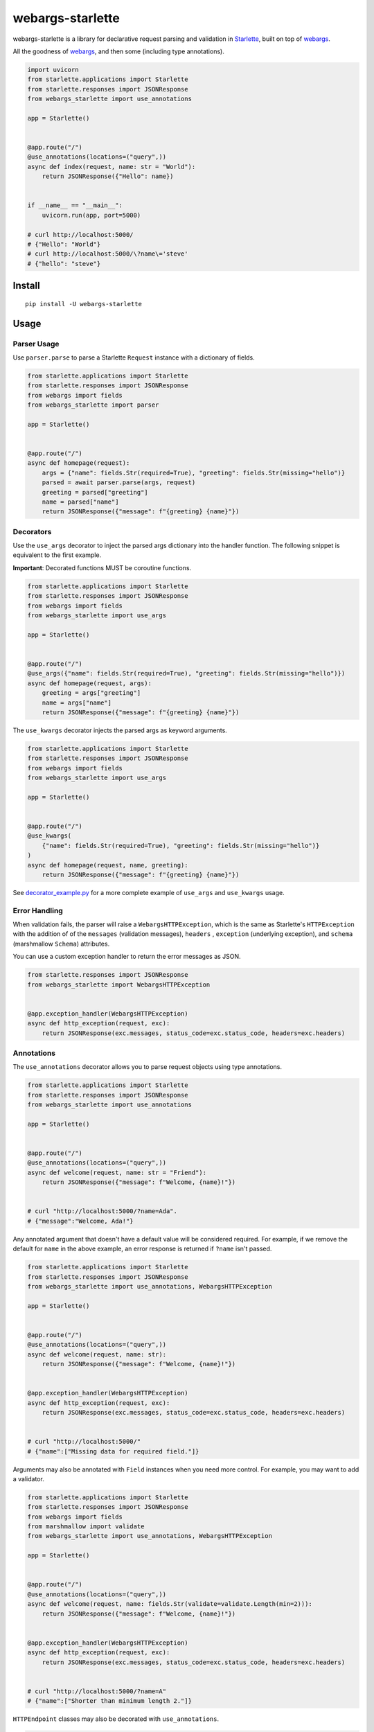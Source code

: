 *****************
webargs-starlette
*****************

.. image:: https://badgen.net/pypi/v/webargs-starlette
    :target: https://badge.fury.io/py/webargs-starlette
    :alt: PyPI version

.. image:: https://badgen.net/travis/sloria/webargs-starlette/master
    :target: https://travis-ci.org/sloria/webargs-starlette
    :alt: TravisCI build status

.. image:: https://badgen.net/badge/marshmallow/2,3?list=1
    :target: https://marshmallow.readthedocs.io/en/latest/upgrading.html
    :alt: marshmallow 2/3 compatible

.. image:: https://badgen.net/badge/code%20style/black/000
    :target: https://github.com/ambv/black
    :alt: code style: black


webargs-starlette is a library for declarative request parsing and
validation in `Starlette <https://github.com/encode/starlette>`_,
built on top of `webargs <https://github.com/marshmallow-code/webargs>`_.

All the goodness of `webargs <https://github.com/marshmallow-code/webargs>`_,
and then some (including type annotations).

.. code-block:: python

    import uvicorn
    from starlette.applications import Starlette
    from starlette.responses import JSONResponse
    from webargs_starlette import use_annotations

    app = Starlette()


    @app.route("/")
    @use_annotations(locations=("query",))
    async def index(request, name: str = "World"):
        return JSONResponse({"Hello": name})


    if __name__ == "__main__":
        uvicorn.run(app, port=5000)

    # curl http://localhost:5000/
    # {"Hello": "World"}
    # curl http://localhost:5000/\?name\='steve'
    # {"hello": "steve"}

Install
=======

::

    pip install -U webargs-starlette


Usage
=====

Parser Usage
------------

Use ``parser.parse`` to parse a Starlette ``Request`` instance with a
dictionary of fields.

.. code-block:: python

    from starlette.applications import Starlette
    from starlette.responses import JSONResponse
    from webargs import fields
    from webargs_starlette import parser

    app = Starlette()


    @app.route("/")
    async def homepage(request):
        args = {"name": fields.Str(required=True), "greeting": fields.Str(missing="hello")}
        parsed = await parser.parse(args, request)
        greeting = parsed["greeting"]
        name = parsed["name"]
        return JSONResponse({"message": f"{greeting} {name}"})


Decorators
----------

Use the ``use_args`` decorator to inject the parsed args
dictionary into the handler function. The following snippet is equivalent to the
first example.

**Important**: Decorated functions MUST be coroutine functions.

.. code-block:: python

    from starlette.applications import Starlette
    from starlette.responses import JSONResponse
    from webargs import fields
    from webargs_starlette import use_args

    app = Starlette()


    @app.route("/")
    @use_args({"name": fields.Str(required=True), "greeting": fields.Str(missing="hello")})
    async def homepage(request, args):
        greeting = args["greeting"]
        name = args["name"]
        return JSONResponse({"message": f"{greeting} {name}"})


The ``use_kwargs`` decorator injects the parsed args as keyword arguments.

.. code-block:: python

    from starlette.applications import Starlette
    from starlette.responses import JSONResponse
    from webargs import fields
    from webargs_starlette import use_args

    app = Starlette()


    @app.route("/")
    @use_kwargs(
        {"name": fields.Str(required=True), "greeting": fields.Str(missing="hello")}
    )
    async def homepage(request, name, greeting):
        return JSONResponse({"message": f"{greeting} {name}"})


See `decorator_example.py <https://github.com/sloria/webargs-starlette/blob/master/examples/annotation_example.py>`_
for a more complete example of ``use_args`` and ``use_kwargs`` usage.

Error Handling
--------------

When validation fails, the parser will raise a ``WebargsHTTPException``,
which is the same as Starlette's ``HTTPException`` with the addition of
of the ``messages`` (validation messages), ``headers`` , ``exception`` (underlying exception), and ``schema`` (marshmallow ``Schema``) attributes.

You can use a custom exception handler to return the error messages as
JSON.


.. code-block:: python

    from starlette.responses import JSONResponse
    from webargs_starlette import WebargsHTTPException


    @app.exception_handler(WebargsHTTPException)
    async def http_exception(request, exc):
        return JSONResponse(exc.messages, status_code=exc.status_code, headers=exc.headers)


Annotations
-----------

The ``use_annotations`` decorator allows you to parse request objects
using type annotations.


.. code-block:: python

    from starlette.applications import Starlette
    from starlette.responses import JSONResponse
    from webargs_starlette import use_annotations

    app = Starlette()


    @app.route("/")
    @use_annotations(locations=("query",))
    async def welcome(request, name: str = "Friend"):
        return JSONResponse({"message": f"Welcome, {name}!"})


    # curl "http://localhost:5000/?name=Ada".
    # {"message":"Welcome, Ada!"}

Any annotated argument that doesn't have a default value will be considered required.
For example, if we remove the default for ``name`` in the above example,
an error response is returned if ``?name`` isn't passed.


.. code-block:: python

    from starlette.applications import Starlette
    from starlette.responses import JSONResponse
    from webargs_starlette import use_annotations, WebargsHTTPException

    app = Starlette()


    @app.route("/")
    @use_annotations(locations=("query",))
    async def welcome(request, name: str):
        return JSONResponse({"message": f"Welcome, {name}!"})


    @app.exception_handler(WebargsHTTPException)
    async def http_exception(request, exc):
        return JSONResponse(exc.messages, status_code=exc.status_code, headers=exc.headers)


    # curl "http://localhost:5000/"
    # {"name":["Missing data for required field."]}

Arguments may also be annotated with ``Field`` instances when you need
more control. For example, you may want to add a validator.

.. code-block:: python

    from starlette.applications import Starlette
    from starlette.responses import JSONResponse
    from webargs import fields
    from marshmallow import validate
    from webargs_starlette import use_annotations, WebargsHTTPException

    app = Starlette()


    @app.route("/")
    @use_annotations(locations=("query",))
    async def welcome(request, name: fields.Str(validate=validate.Length(min=2))):
        return JSONResponse({"message": f"Welcome, {name}!"})


    @app.exception_handler(WebargsHTTPException)
    async def http_exception(request, exc):
        return JSONResponse(exc.messages, status_code=exc.status_code, headers=exc.headers)


    # curl "http://localhost:5000/?name=A"
    # {"name":["Shorter than minimum length 2."]}

``HTTPEndpoint`` classes may also be decorated with ``use_annotations``.

.. code-block:: python

    from starlette.applications import Starlette
    from starlette.responses import JSONResponse
    from starlette.endpoints import HTTPEndpoint
    from webargs_starlette import use_annotations, WebargsHTTPException

    app = Starlette()


    @app.route("/")
    @use_annotations(locations=("query",))
    class WelcomeEndpoint(HTTPEndpoint):
        async def get(self, request, name: str = "World"):
            return JSONResponse({"message": f"Welcome, {name}!"})

See `annotation_example.py <https://github.com/sloria/webargs-starlette/blob/master/examples/annotation_example.py>`_
for a more complete example of ``use_annotations`` usage.

More
----

For more information how to use webargs, see the `webargs documentation <https://webargs.readthedocs.io/>`_.

License
=======

MIT licensed. See the `LICENSE <https://github.com/sloria/webargs-starlette/blob/master/LICENSE>`_ file for more details.
